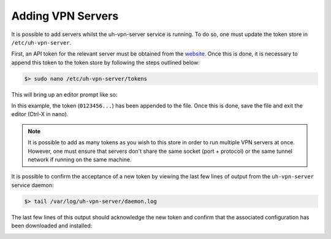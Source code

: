 Adding VPN Servers
==================

It is possible to add servers whilst the uh-vpn-server service is running. To do so, one must update
the token store in ``/etc/uh-vpn-server``.

First, an API token for the relevant server must be obtained from the `website`_. Once this is done, it is
necessary to append this token to the token store by following the steps outlined below:

.. code-block:: bash

    $> sudo nano /etc/uh-vpn-server/tokens

This will bring up an editor prompt like so:

.. image:: /_static/servers/token_store.png
  :width: 600
  :alt: Token store

In this example, the token (``0123456...``) has been appended to the file. Once this is done,
save the file and exit the editor (Ctrl-X in nano).

.. note::
    It is possible to add as many tokens as you wish to this store in order to run multiple
    VPN servers at once. However, one must ensure that servers don't share the same socket
    (port + protocol) or the same tunnel network if running on the same machine.

It is possible to confirm the acceptance of a new token by viewing the last few lines of output
from the ``uh-vpn-server`` service daemon:

.. code-block:: bash

    $> tail /var/log/uh-vpn-server/daemon.log

The last few lines of this output should acknowledge the new token and confirm that the associated
configuration has been downloaded and installed:

.. image:: /_static/servers/token_acceptance.png
  :width: 600
  :alt: Token acceptance

.. _website: https://uh-vpn.com

